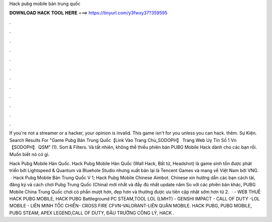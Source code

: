 Hack pubg mobile bản trung quốc



𝐃𝐎𝐖𝐍𝐋𝐎𝐀𝐃 𝐇𝐀𝐂𝐊 𝐓𝐎𝐎𝐋 𝐇𝐄𝐑𝐄 ===> https://tinyurl.com/y3fwxy37?359595



.



.



.



.



.



.



.



.



.



.



.



.

If you're not a streamer or a hacker, your opinion is invalid. This game isn't for you unless you can hack. thêm. Sự Kiện. Search Results For "Game Pubg Bản Trung Quốc【Link Vào Trang Chủ_SODOPH】 Trang Web Uy Tín Số 1 Vn【SODOPH】 QSM" (1). Sort & Filters. Và tất nhiên,  không thể thiếu phiên bản PUBG Mobile Hack dành cho các bạn rồi. Muốn biết nó có gì.

Hack Pubg Mobile Hàn Quốc. Hack Pubg Mobile Hàn Quốc (Wall Hack, Bất tử, Headshot) là game sinh tồn được phát triển bởi Lightspeed & Quantum và Bluehole Studio nhưng xuất bản lại là Tencent Games và mang về Việt Nam bởi VNG.  · Hack Pubg Mobile Bản Trung Quốc V 1; Hack Pubg Mobile Chinese Aimbot. Chinese xin hướng dẫn các bạn cách tải, đăng ký và cách chơi Pubg Trung Quốc (China) mới nhất và đầy đủ nhất update năm So với các phiên bản khác, PUBG Mobile China Trung Quốc chơi có phần mượt hơn, đẹp hơn và thường được ưu tiên cập nhật sớm hơn từ 2.  ·  - WEB THUÊ HACK PUBG MOBILE, HACK PUBG Battleground PC STEAM,TOOL LOL (LMHT) - GENSHI IMPACT - CALL OF DUTY -LOL MOBILE - LIÊN MINH TỐC CHIẾN- CROSS FIRE CFVN-VALORANT-LIÊN QUÂN MOBILE. HACK PUBG, PUBG MOBILE, PUBG STEAM, APEX LEGEND,CALL OF DUTY, ĐÂU TRƯỜNG CÔNG LÝ, HACK .
